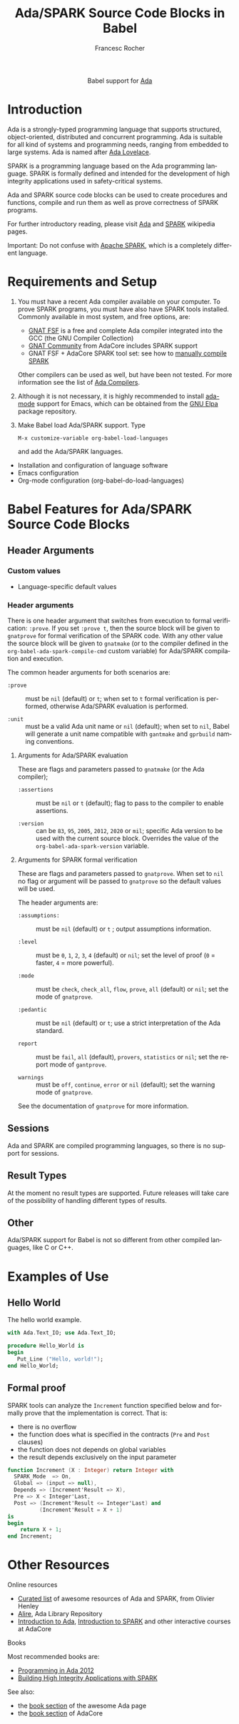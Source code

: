 #+OPTIONS:    H:3 num:nil toc:2 \n:nil ::t |:t ^:{} -:t f:t *:t tex:t d:(HIDE) tags:not-in-toc broken-links:nil
#+STARTUP:    align fold nodlcheck hidestars oddeven lognotestate hideblocks
#+SEQ_TODO:   TODO(t) INPROGRESS(i) WAITING(w@) | DONE(d) CANCELED(c@)
#+TAGS:       Write(w) Update(u) Fix(f) Check(c) noexport(n)
#+TITLE:      Ada/SPARK Source Code Blocks in Babel
#+AUTHOR:     Francesc Rocher
#+EMAIL:      francesc.rocher at gmail dot com
#+LANGUAGE:   en
#+HTML_LINK_UP:    index.html
#+HTML_LINK_HOME:  https://orgmode.org/worg/
#+EXCLUDE_TAGS: noexport

#+name: banner
#+begin_export html
  <div id="subtitle" style="float: center; text-align: center;">
  <p>
  Babel support for <a href="https://www.adaic.org/">Ada</a>
  </p>
  <p>
  <a href="https://www.adaic.org/">
  <img src="https://upload.wikimedia.org/wikipedia/commons/thumb/d/d6/Ada_Mascot_with_slogan.svg/330px-Ada_Mascot_with_slogan.svg.png" width="242"/>
  </a>
  </p>
  </div>
#+end_export

* Template Checklist [12/12]                                       :noexport:
  - [X] Revise #+TITLE:
  - [X] Indicate #+AUTHOR:
  - [X] Add #+EMAIL:
  - [X] Revise banner source block [3/3]
    - [X] Add link to a useful language web site
    - [X] Replace "Language" with language name
    - [X] Find a suitable graphic and use it to link to the language web site
  - [X] Write an [[Introduction]]
  - [X] Describe [[Requirements and Setup][Requirements and Setup]]
  - [X] Replace "Language" with language name in [[Org Mode Features for Language Source Code Blocks][Babel Features for Language Source Code Blocks]]
  - [X] Describe [[Header Arguments][Header Arguments]]
  - [X] Describe support for [[Sessions]]
  - [X] Describe [[Result Types][Result Types]]
  - [X] Describe [[Other]] differences from supported languages
  - [X] Provide brief [[Examples of Use][Examples of Use]]

* Introduction
Ada is a strongly-typed programming language that supports structured,
object-oriented, distributed and concurrent programming. Ada is suitable for all
kind of systems and programming needs, ranging from embedded to large systems.
Ada is named after [[https://en.wikipedia.org/wiki/Ada_Lovelace][Ada Lovelace]].

SPARK is a programming language based on the Ada programming language. SPARK is
formally defined and intended for the development of high integrity applications
used in safety-critical systems.

Ada and SPARK source code blocks can be used to create procedures and functions,
compile and run them as well as prove correctness of SPARK programs.

For further introductory reading, please visit [[https://en.wikipedia.org/wiki/Ada_(programming_language)][Ada]] and [[https://en.wikipedia.org/wiki/SPARK_(programming_language)][SPARK]] wikipedia pages.

Important: Do not confuse with [[https://spark.apache.org/][Apache SPARK]], which is a completely different
language.

* Requirements and Setup
  1. You must have a recent Ada compiler available on your computer. To prove
     SPARK programs, you must have also have SPARK tools installed. Commonly
     available in most system, and free options, are:

     * [[https://gcc.gnu.org/][GNAT FSF]] is a free and complete Ada compiler integrated into the GCC (the
       GNU Compiler Collection)
     * [[https://www.adacore.com/download][GNAT Community]] from AdaCore includes SPARK support
     * GNAT FSF + AdaCore SPARK tool set: see how to [[https://github.com/AdaCore/spark2014/blob/master/Makefile][manually compile SPARK]]

     Other compilers can be used as well, but have been not tested. For more
     information see the list of [[https://en.wikipedia.org/wiki/List_of_compilers#Ada_Compilers][Ada Compilers]].

  2. Although it is not necessary, it is highly recommended to install [[https://www.nongnu.org/ada-mode/][ada-mode]]
     support for Emacs, which can be obtained from the [[https://elpa.gnu.org/packages/ada-mode.html][GNU Elpa]] package
     repository.

  3. Make Babel load Ada/SPARK support. Type
     : M-x customize-variable org-babel-load-languages
     and add the Ada/SPARK languages.

  * Installation and configuration of language software
  * Emacs configuration
  * Org-mode configuration (org-babel-do-load-languages)

* Babel Features for Ada/SPARK Source Code Blocks
** Header Arguments
*** Custom values
   - Language-specific default values

*** Header arguments
There is one header argument that switches from execution to formal
verification: =:prove=. If you set =:prove t=, then the source block will be
given to =gnatprove= for formal verification of the SPARK code. With any other
value the source block will be given to =gnatmake= (or to the compiler defined
in the =org-babel-ada-spark-compile-cmd= custom variable) for Ada/SPARK
compilation and execution.

The common header arguments for both scenarios are:

  * =:prove= ::
    must be =nil= (default) or =t=; when set to =t= formal verification is
    performed, otherwise Ada/SPARK evaluation is performed.

  * =:unit= ::
    must be a valid Ada unit name or =nil= (default); when set to =nil=, Babel
    will generate a unit name compatible with =gantmake= and =gprbuild= naming
    conventions.

**** Arguments for Ada/SPARK evaluation
These are flags and parameters passed to =gnatmake= (or the Ada compiler);

  * =:assertions= ::
    must be =nil= or =t= (default); flag to pass to the compiler to enable
    assertions.

  * =:version= ::
    can be =83=, =95=, =2005=, =2012=, =2020= or =mil=; specific Ada version to
    be used with the current source block. Overrides the value of the
    =org-babel-ada-spark-version= variable.

**** Arguments for SPARK formal verification
These are flags and parameters passed to =gnatprove=. When set to =nil= no flag
or argument will be passed to =gnatprove= so the default values will be used.

The header arguments are:

  * =:assumptions:= ::
    must be =nil= (default) or =t= ; output assumptions information.

  * =:level= ::
    must be =0=, =1=, =2=, =3=, =4= (default) or =nil=; set the level of proof
    (=0= = faster, =4= = more powerful).

  * =:mode= ::
    must be =check=, =check_all=, =flow=, =prove=, =all= (default) or =nil=; set
    the mode of =gnatprove=.

  * =:pedantic= ::
    must be =nil= (default) or =t=; use a strict interpretation of the Ada
    standard.

  * =report= ::
    must be =fail=, =all= (default), =provers=, =statistics= or =nil=; set the
    report mode of =gantprove=.

  * =warnings= ::
    must be =off=, =continue=, =error= or =nil= (default); set the warning mode
    of =gnatprove=.

See the documentation of =gnatprove= for more information.

** Sessions
Ada and SPARK are compiled programming languages, so there is no support for
sessions.

** Result Types
At the moment no result types are supported. Future releases will take care of
the possibility of handling different types of results.

** Other
Ada/SPARK support for Babel is not so different from other compiled languages, like C
or C++.

* Examples of Use
** Hello World
The hello world example.

#+BEGIN_SRC ada
  with Ada.Text_IO; use Ada.Text_IO;

  procedure Hello_World is
  begin
     Put_Line ("Hello, world!");
  end Hello_World;
#+END_SRC

#+RESULTS:
: [ result will appear here ]

** Formal proof
SPARK tools can analyze the =Increment= function specified below and formally
prove that the implementation is correct. That is:

  * there is no overflow
  * the function does what is specified in the contracts (=Pre= and =Post=
    clauses)
  * the function does not depends on global variables
  * the result depends exclusively on the input parameter

#+BEGIN_SRC ada :prove t :unit increment
  function Increment (X : Integer) return Integer with
    SPARK_Mode  => On,
    Global => (input => null),
    Depends => (Increment'Result => X),
    Pre => X < Integer'Last,
    Post => (Increment'Result <= Integer'Last) and
            (Increment'Result = X + 1)
  is
  begin
      return X + 1;
  end Increment;
#+END_SRC

#+RESULTS:
: [ result will appear here ]

* Other Resources
**** Online resources
  * [[https://github.com/ohenley/awesome-ada][Curated list]] of awesome resources of Ada and SPARK, from Olivier Henley
  * [[https://alire.ada.dev/][Alire]], Ada Library Repository
  * [[https://learn.adacore.com/courses/intro-to-ada/][Introduction to Ada]], [[https://learn.adacore.com/courses/intro-to-spark/index.html][Introduction to SPARK]] and other interactive courses at
    AdaCore

**** Books
Most recommended books are:
  * [[https://doi.org/10.1017/CBO9781139696616][Programming in Ada 2012]]
  * [[https://doi.org/10.1017/CBO9781139629294][Building High Integrity Applications with SPARK]]

See also:
  * the [[https://github.com/ohenley/awesome-ada#books][book section]] of the awesome Ada page
  * the [[https://www.adacore.com/books][book section]] of AdaCore
